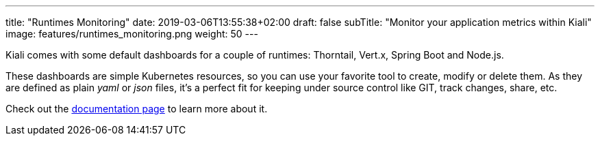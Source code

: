 ---
title: "Runtimes Monitoring"
date: 2019-03-06T13:55:38+02:00
draft: false
subTitle: "Monitor your application metrics within Kiali"
image: features/runtimes_monitoring.png
weight: 50
---

Kiali comes with some default dashboards for a couple of runtimes: Thorntail, Vert.x, Spring Boot and Node.js.

These dashboards are simple Kubernetes resources, so you can use your favorite tool to create, modify or delete them.
As they are defined as plain _yaml_ or _json_ files, it's a perfect fit for keeping under source control like GIT, track changes, share, etc.

Check out the link:/documentation/runtimes-monitoring/[documentation page] to learn more about it.

